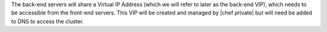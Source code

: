 .. The contents of this file may be included in multiple topics.
.. This file should not be changed in a way that hinders its ability to appear in multiple documentation sets.

The back-end servers will share a Virtual IP Address (which we will refer to later as the back-end VIP), which needs to be accessible from the front-end servers. This VIP will be created and managed by |chef private| but will need be added to DNS to access the cluster.


